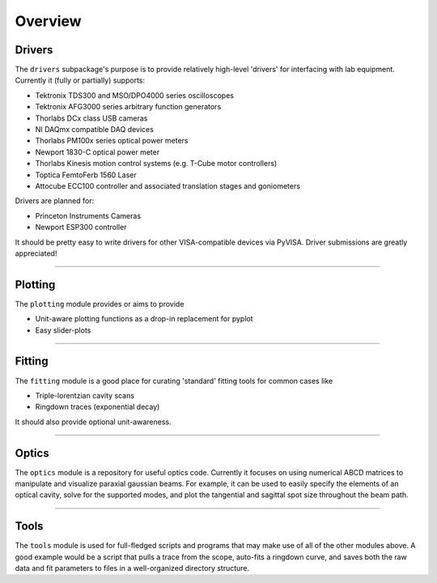 Overview
========

Drivers
-------
The ``drivers`` subpackage's purpose is to provide relatively high-level
'drivers' for interfacing with lab equipment. Currently it (fully or partially)
supports:

* Tektronix TDS300 and MSO/DPO4000 series oscilloscopes
* Tektronix AFG3000 series arbitrary function generators
* Thorlabs DCx class USB cameras
* NI DAQmx compatible DAQ devices
* Thorlabs PM100x series optical power meters
* Newport 1830-C optical power meter
* Thorlabs Kinesis motion control systems (e.g. T-Cube motor controllers)
* Toptica FemtoFerb 1560 Laser
* Attocube ECC100 controller and associated translation stages and
  goniometers

Drivers are planned for:

* Princeton Instruments Cameras
* Newport ESP300 controller

It should be pretty easy to write drivers for other VISA-compatible devices via PyVISA. Driver submissions are greatly appreciated!


-------------------------------------------------------------------------------


Plotting
--------
The ``plotting`` module provides or aims to provide

* Unit-aware plotting functions as a drop-in replacement for pyplot
* Easy slider-plots


-------------------------------------------------------------------------------


Fitting
-------
The ``fitting`` module is a good place for curating 'standard' fitting tools
for common cases like

* Triple-lorentzian cavity scans
* Ringdown traces (exponential decay)

It should also provide optional unit-awareness.


-------------------------------------------------------------------------------


Optics
------

The ``optics`` module is a repository for useful optics code. Currently it
focuses on using numerical ABCD matrices to manipulate and visualize paraxial
gaussian beams. For example, it can be used to easily specify the elements of
an optical cavity, solve for the supported modes, and plot the tangential and
sagittal spot size throughout the beam path.

-------------------------------------------------------------------------------

Tools
-----
The ``tools`` module is used for full-fledged scripts and programs that may
make use of all of the other modules above. A good example would be a script
that pulls a trace from the scope, auto-fits a ringdown curve, and saves both
the raw data and fit parameters to files in a well-organized directory
structure.
